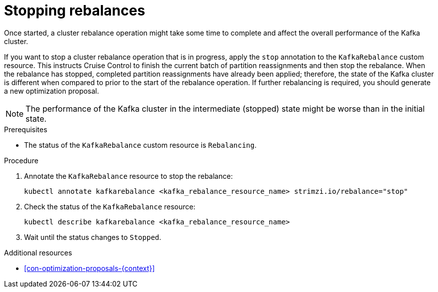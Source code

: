 // Module included in the following assemblies:
//
// assembly-cruise-control-concepts.adoc

[id='proc-stopping-cluster-rebalance-{context}']

= Stopping rebalances

[role="_abstract"]
Once started, a cluster rebalance operation might take some time to complete and affect the overall performance of the Kafka cluster.

If you want to stop a cluster rebalance operation that is in progress, apply the `stop` annotation to the `KafkaRebalance` custom resource.
This instructs Cruise Control to finish the current batch of partition reassignments and then stop the rebalance.
When the rebalance has stopped, completed partition reassignments have already been applied; therefore, the state of the Kafka cluster is different when compared to prior to the start of the rebalance operation.
If further rebalancing is required, you should generate a new optimization proposal.

NOTE: The performance of the Kafka cluster in the intermediate (stopped) state might be worse than in the initial state.

.Prerequisites

* The status of the `KafkaRebalance` custom resource is `Rebalancing`.

.Procedure

. Annotate the `KafkaRebalance` resource to stop the rebalance:
+
[source,shell]
----
kubectl annotate kafkarebalance <kafka_rebalance_resource_name> strimzi.io/rebalance="stop"
----

. Check the status of the `KafkaRebalance` resource:
+
[source,shell]
----
kubectl describe kafkarebalance <kafka_rebalance_resource_name>
----

. Wait until the status changes to `Stopped`.

[role="_additional-resources"]
.Additional resources

* xref:con-optimization-proposals-{context}[]
